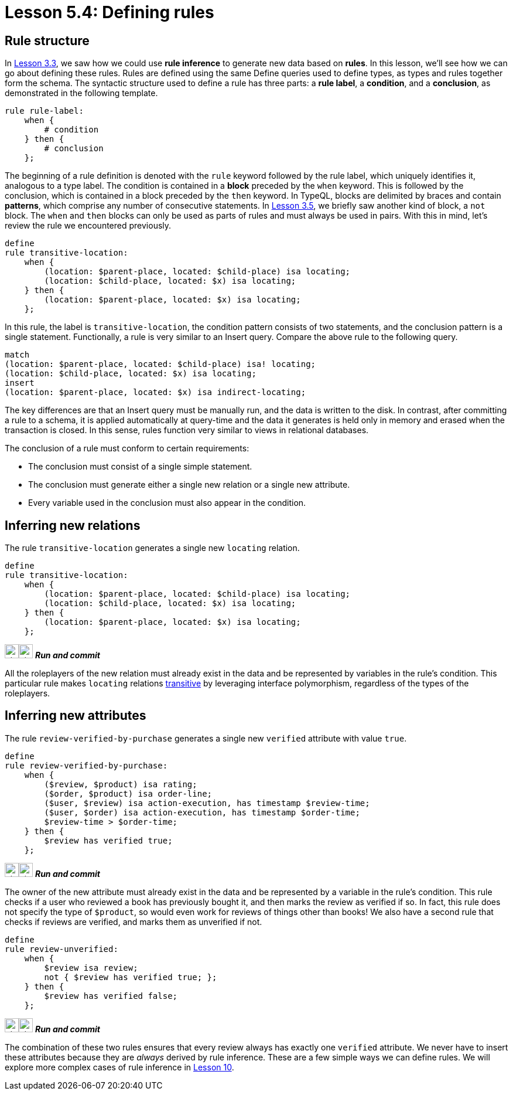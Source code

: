 = Lesson 5.4: Defining rules

== Rule structure

In xref:academy::3-reading-data/3.3-fetching-inferred-data.adoc[Lesson 3.3], we saw how we could use *rule inference* to generate new data based on *rules*. In this lesson, we'll see how we can go about defining these rules. Rules are defined using the same Define queries used to define types, as types and rules together form the schema. The syntactic structure used to define a rule has three parts: a *rule label*, a *condition*, and a *conclusion*, as demonstrated in the following template.

[,typeql]
----
rule rule-label:
    when {
        # condition
    } then {
        # conclusion
    };
----

The beginning of a rule definition is denoted with the `rule` keyword followed by the rule label, which uniquely identifies it, analogous to a type label. The condition is contained in a *block* preceded by the `when` keyword. This is followed by the conclusion, which is contained in a block preceded by the `then` keyword. In TypeQL, blocks are delimited by braces and contain *patterns*, which comprise any number of consecutive statements. In xref:academy::3-reading-data/3.5-query-validation.adoc[Lesson 3.5], we briefly saw another kind of block, a `not` block. The `when` and `then` blocks can only be used as parts of rules and must always be used in pairs. With this in mind, let's review the rule we encountered previously.

[,typeql]
----
define
rule transitive-location:
    when {
        (location: $parent-place, located: $child-place) isa locating;
        (location: $child-place, located: $x) isa locating;
    } then {
        (location: $parent-place, located: $x) isa locating;
    };
----

In this rule, the label is `transitive-location`, the condition pattern consists of two statements, and the conclusion pattern is a single statement. Functionally, a rule is very similar to an Insert query. Compare the above rule to the following query.

[,typeql]
----
match
(location: $parent-place, located: $child-place) isa! locating;
(location: $child-place, located: $x) isa locating;
insert
(location: $parent-place, located: $x) isa indirect-locating;
----

The key differences are that an Insert query must be manually run, and the data is written to the disk. In contrast, after committing a rule to a schema, it is applied automatically at query-time and the data it generates is held only in memory and erased when the transaction is closed. In this sense, rules function very similar to views in relational databases.

The conclusion of a rule must conform to certain requirements:

* The conclusion must consist of a single simple statement.
* The conclusion must generate either a single new relation or a single new attribute.
* Every variable used in the conclusion must also appear in the condition.

== Inferring new relations

The rule `transitive-location` generates a single new `locating` relation.

[,typeql]
----
define
rule transitive-location:
    when {
        (location: $parent-place, located: $child-place) isa locating;
        (location: $child-place, located: $x) isa locating;
    } then {
        (location: $parent-place, located: $x) isa locating;
    };
----
image:home::studio-icons/svg/studio_run.svg[width=24]image:home::studio-icons/svg/studio_check.svg[width=24] *_Run and commit_*

All the roleplayers of the new relation must already exist in the data and be represented by variables in the rule's condition. This particular rule makes `locating` relations https://en.wikipedia.org/wiki/Transitive_relation[transitive] by leveraging interface polymorphism, regardless of the types of the roleplayers.

== Inferring new attributes

The rule `review-verified-by-purchase` generates a single new `verified` attribute with value `true`.

[,typeql]
----
define
rule review-verified-by-purchase:
    when {
        ($review, $product) isa rating;
        ($order, $product) isa order-line;
        ($user, $review) isa action-execution, has timestamp $review-time;
        ($user, $order) isa action-execution, has timestamp $order-time;
        $review-time > $order-time;
    } then {
        $review has verified true;
    };
----
image:home::studio-icons/svg/studio_run.svg[width=24]image:home::studio-icons/svg/studio_check.svg[width=24] *_Run and commit_*

The owner of the new attribute must already exist in the data and be represented by a variable in the rule's condition. This rule checks if a user who reviewed a book has previously bought it, and then marks the review as verified if so. In fact, this rule does not specify the type of `$product`, so would even work for reviews of things other than books! We also have a second rule that checks if reviews are verified, and marks them as unverified if not.

[,typeql]
----
define
rule review-unverified:
    when {
        $review isa review;
        not { $review has verified true; };
    } then {
        $review has verified false;
    };
----
image:home::studio-icons/svg/studio_run.svg[width=24]image:home::studio-icons/svg/studio_check.svg[width=24] *_Run and commit_*

The combination of these two rules ensures that every review always has exactly one `verified` attribute. We never have to insert these attributes because they are _always_ derived by rule inference. These are a few simple ways we can define rules. We will explore more complex cases of rule inference in xref:academy::10-using-inference/index.adoc[Lesson 10].
